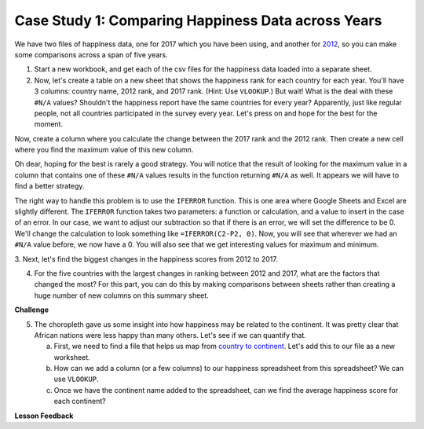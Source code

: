 .. Copyright (C)  Google, Runestone Interactive LLC
   This work is licensed under the Creative Commons Attribution-ShareAlike 4.0
   International License. To view a copy of this license, visit
   http://creativecommons.org/licenses/by-sa/4.0/.


.. _h756a797b286237b36797fb1f277d18:

Case Study 1: Comparing Happiness Data across Years
===================================================

We have two files of happiness data, one for 2017 which you have been using, and
another for `2012 <../_static/happiness_2012.csv>`_, so you can make some
comparisons across a span of five years.

1. Start a new workbook, and get each of the csv files for the happiness data
   loaded into a separate sheet.

2. Now, let's create a table on a new sheet that shows the happiness rank for
   each country for each year. You'll have 3 columns: country name, 2012 rank,
   and 2017 rank. (Hint: Use ``VLOOKUP``.) But wait! What is the deal with these
   ``#N/A`` values? Shouldn't the happiness report have the same countries for
   every year? Apparently, just like regular people, not all countries
   participated in the survey every year. Let's press on and hope for the best for
   the moment.

Now, create a column where you calculate the change between the 2017 rank and
the 2012 rank. Then create a new cell where you find the maximum value of this
new column.

Oh dear, hoping for the best is rarely a good strategy. You will notice that the
result of looking for the maximum value in a column that contains one of these
``#N/A`` values results in the function returning ``#N/A`` as well. It appears
we will have to find a better strategy.

The right way to handle this problem is to use the ``IFERROR`` function. This is
one area where Google Sheets and Excel are slightly different. The ``IFERROR``
function takes two parameters: a function or calculation, and a value to insert
in the case of an error. In our case, we want to adjust our subtraction so that
if there is an error, we will set the difference to be 0. We'll change the
calculation to look something like ``=IFERROR(C2-P2, 0)``. Now, you will see
that wherever we had an ``#N/A`` value before, we now have a 0. You will also
see that we get interesting values for maximum and minimum.


.. fillintheblank:: act_fb_bigmoversrank

   What is the name of the country with the largest positive change in their
   happiness rank? |blank| What about the largest negative change? |blank|

   - :Albania: Is the correct answer
     :x: Remember to use the MATCH and INDEX functions for this part

   - :Bulgaria: Is the correct answer
     :x: Remember to use the MATCH and INDEX functions for this part


3. Next, let's find the biggest changes in the happiness scores from 2012 to
2017.

.. mchoice:: act_mc_samechange

   Are the countries that with the largest change in rank the same as the
   countries with the largest change in score?

   - False

     + Surprisingly yes

   - True

     - No, the countries are different


.. fillintheblank:: act_fb_bigmoversscore

   What is the name of the country with the largest positive change in their
   happiness score? |blank| What about the largest negative change? |blank|

   - :Nepal: Is the correct answer
     :x: Remember to use the MATCH and INDEX functions for this part

   - :Ghana: Is the correct answer
     :x: Remember to use the MATCH and INDEX functions for this part


.. shortanswer:: act_why_diff

   Give an explanation for why you think the two are different. Outline an
   experiment or calculation that you can do with a spreadsheet to back up your
   answer.

4. For the five countries with the largest changes in ranking between 2012 and
   2017, what are the factors that changed the most? For this part, you can do
   this by making comparisons between sheets rather than creating a huge number
   of new columns on this summary sheet.


.. shortanswer:: act_big_factors

   What did you learn in the previous investigation? What were the factors that
   changed the most?


**Challenge**

5. The choropleth gave us some insight into how happiness may be related to the
   continent. It was pretty clear that African nations were less happy than many
   others. Let's see if we can quantify that.

   a. First, we need to find a file that helps us map from
      `country to continent <../_static/country_codes.csv>`_. Let's add this to
      our file as a new worksheet.

   b. How can we add a column (or a few columns) to our happiness spreadsheet
      from this spreadsheet? We can use ``VLOOKUP``.

   c. Once we have the continent name added to the spreadsheet, can we find the
      average happiness score for each continent?


**Lesson Feedback**

.. poll:: LearningZone_2_3
    :option_1: Comfort Zone
    :option_2: Learning Zone
    :option_3: Panic Zone

    During this lesson I was primarily in my...

.. poll:: Time_2_3
    :option_1: Very little time
    :option_2: A reasonable amount of time
    :option_3: More time than is reasonable

    Completing this lesson took...

.. poll:: TaskValue_2_3
    :option_1: Don't seem worth learning
    :option_2: May be worth learning
    :option_3: Are definitely worth learning

    Based on my own interests and needs, the things taught in this lesson...

.. poll:: Expectancy_2_3
    :option_1: Definitely within reach
    :option_2: Within reach if I try my hardest
    :option_3: Out of reach no matter how hard I try

    For me to master the things taught in this lesson feels...
